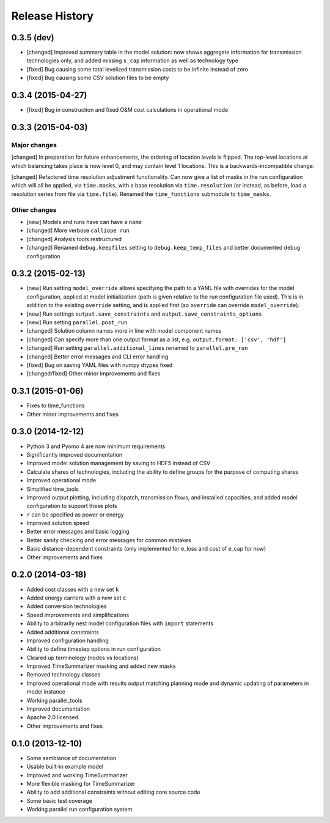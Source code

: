 
Release History
===============


0.3.5 (dev)
-----------

* [changed] Improved summary table in the model solution: now shows aggregate information for transmission technologies only, and added missing ``s_cap`` information as well as technology type
* [fixed] Bug causing some total levelized transmission costs to be infinite instead of zero
* [fixed] Bug causing some CSV solution files to be empty

0.3.4 (2015-04-27)
------------------

* [fixed] Bug in construction and fixed O&M cost calculations in operational mode

0.3.3 (2015-04-03)
------------------

Major changes
~~~~~~~~~~~~~

[changed] In preparation for future enhancements, the ordering of location levels is flipped. The top-level locations at which balancing takes place is now level 0, and may contain level 1 locations. This is a backwards-incompatible change.

[changed] Refactored time resolution adjustment functionality. Can now give a list of masks in the run configuration which will all be applied, via ``time.masks``, with a base resolution via ``time.resolution`` (or instead, as before, load a resolution series from file via ``time.file``). Renamed the ``time_functions`` submodule to ``time_masks``.

Other changes
~~~~~~~~~~~~~

* [new] Models and runs have can have a ``name``
* [changed] More verbose ``calliope run``
* [changed] Analysis tools restructured
* [changed] Renamed ``debug.keepfiles`` setting to ``debug.keep_temp_files`` and better documented debug configuration

0.3.2 (2015-02-13)
------------------

* [new] Run setting ``model_override`` allows specifying the path to a YAML file with overrides for the model configuration, applied at model initialization (path is given relative to the run configuration file used). This is in addition to the existing ``override`` setting, and is applied first (so ``override`` can override ``model_override``).
* [new] Run settings ``output.save_constraints`` and ``output.save_constraints_options``
* [new] Run setting ``parallel.post_run``
* [changed] Solution column names more in line with model component names
* [changed] Can specify more than one output format as a list, e.g. ``output.format: ['csv', 'hdf']``
* [changed] Run setting ``parallel.additional_lines`` renamed to ``parallel.pre_run``
* [changed] Better error messages and CLI error handling
* [fixed] Bug on saving YAML files with numpy dtypes fixed
* [changed/fixed] Other minor improvements and fixes

0.3.1 (2015-01-06)
------------------

* Fixes to time_functions
* Other minor improvements and fixes

0.3.0 (2014-12-12)
------------------

* Python 3 and Pyomo 4 are now minimum requirements
* Significantly improved documentation
* Improved model solution management by saving to HDF5 instead of CSV
* Calculate shares of technologies, including the ability to define groups for the purpose of computing shares
* Improved operational mode
* Simplified time_tools
* Improved output plotting, including dispatch, transmission flows, and installed capacities, and added model configuration to support these plots
* ``r`` can be specified as power or energy
* Improved solution speed
* Better error messages and basic logging
* Better sanity checking and error messages for common mistakes
* Basic distance-dependent constraints (only implemented for e_loss and cost of e_cap for now)
* Other improvements and fixes

0.2.0 (2014-03-18)
------------------

* Added cost classes with a new set ``k``
* Added energy carriers with a new set ``c``
* Added conversion technologies
* Speed improvements and simplifications
* Ability to arbitrarily nest model configuration files with ``import`` statements
* Added additional constraints
* Improved configuration handling
* Ability to define timestep options in run configuration
* Cleared up terminology (nodes vs locations)
* Improved TimeSummarizer masking and added new masks
* Removed technology classes
* Improved operational mode with results output matching planning mode and dynamic updating of parameters in model instance
* Working parallel_tools
* Improved documentation
* Apache 2.0 licensed
* Other improvements and fixes

0.1.0 (2013-12-10)
------------------

* Some semblance of documentation
* Usable built-in example model
* Improved and working TimeSummarizer
* More flexible masking for TimeSummarizer
* Ability to add additional constraints without editing core source code
* Some basic test coverage
* Working parallel run configuration system
